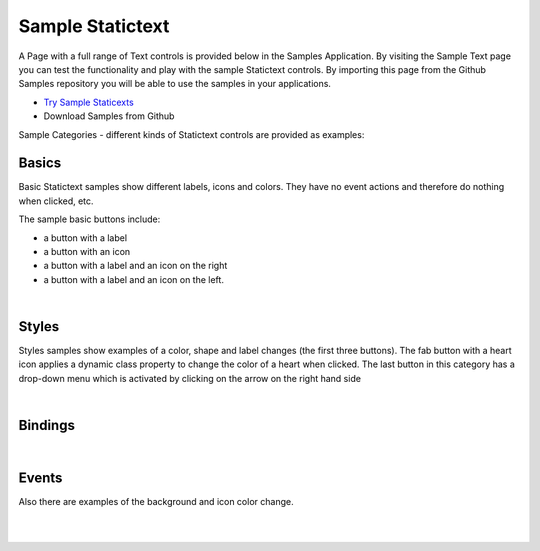 Sample Statictext
=================

A Page with a full range of Text controls is provided below in the Samples Application. By visiting the Sample Text
page you can test the functionality and play with the sample Statictext controls. By importing this page from the Github Samples
repository you will be able to use the samples in your applications.

* `Try Sample Staticexts <http://50.22.58.40:3300/deploy/qa/Samples/web/1.0.1/index.html#/page.html?login=guest&name=SampleTexts>`_
* Download Samples from Github

Sample Categories - different kinds of Statictext controls are provided as examples:

Basics
------

Basic Statictext samples show different labels, icons and colors. They have no event actions and therefore do nothing when clicked, etc.

.. image:: ../../images/devguide/samples/sample-text-basics.png

The sample basic buttons include:

* a button with a label
* a button with an icon
* a button with a label and an icon on the right
* a button with a label and an icon on the left.

|



Styles
------

Styles samples show examples of a color, shape and label changes (the first three buttons). The fab button with a
heart icon applies a dynamic class property to change the color of a heart when clicked. The last button in this category
has a drop-down menu which is activated by clicking on the arrow on the right hand side

.. image:: ../../images/devguide/samples/sample-text-styles.png

|

Bindings
----------------

.. image:: ../../images/devguide/samples/sample-text-bindings.png

|


Events
------

Also there are examples of the background and icon color change.

.. image:: ../../images/devguide/samples/sample-text-events.png

|
|

